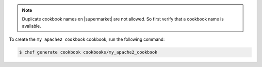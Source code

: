 .. The contents of this file may be included in multiple topics (using the includes directive).
.. The contents of this file should be modified in a way that preserves its ability to appear in multiple topics.


.. note:: Duplicate cookbook names on |supermarket| are not allowed. So first verify that a cookbook name is available.

To create the ``my_apache2_cookbook`` cookbook, run the following command:

.. code-block:: bash

   $ chef generate cookbook cookbooks/my_apache2_cookbook
